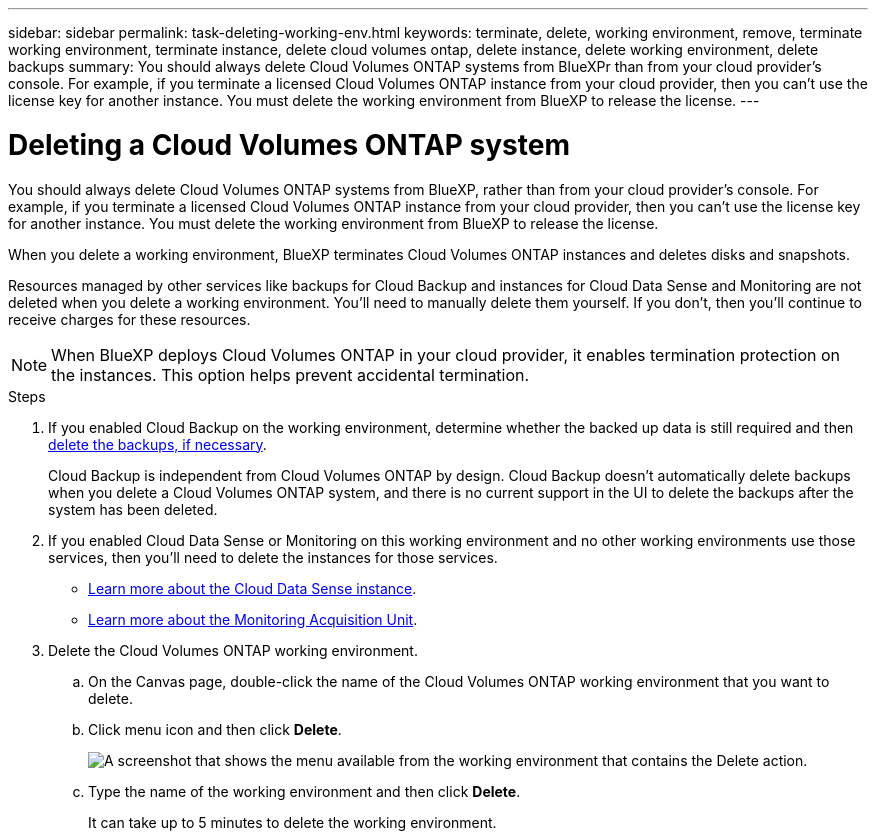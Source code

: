---
sidebar: sidebar
permalink: task-deleting-working-env.html
keywords: terminate, delete, working environment, remove, terminate working environment, terminate instance, delete cloud volumes ontap, delete instance, delete working environment, delete backups
summary: You should always delete Cloud Volumes ONTAP systems from BlueXPr than from your cloud provider's console. For example, if you terminate a licensed Cloud Volumes ONTAP instance from your cloud provider, then you can't use the license key for another instance. You must delete the working environment from BlueXP to release the license.
---

= Deleting a Cloud Volumes ONTAP system
:hardbreaks:
:nofooter:
:icons: font
:linkattrs:
:imagesdir: ./media/

[.lead]
You should always delete Cloud Volumes ONTAP systems from BlueXP, rather than from your cloud provider's console. For example, if you terminate a licensed Cloud Volumes ONTAP instance from your cloud provider, then you can't use the license key for another instance. You must delete the working environment from BlueXP to release the license.

When you delete a working environment, BlueXP terminates Cloud Volumes ONTAP instances and deletes disks and snapshots.

Resources managed by other services like backups for Cloud Backup and instances for Cloud Data Sense and Monitoring are not deleted when you delete a working environment. You'll need to manually delete them yourself. If you don't, then you'll continue to receive charges for these resources.

NOTE: When BlueXP deploys Cloud Volumes ONTAP in your cloud provider, it enables termination protection on the instances. This option helps prevent accidental termination.

.Steps

. If you enabled Cloud Backup on the working environment, determine whether the backed up data is still required and then https://docs.netapp.com/us-en/cloud-manager-backup-restore/task-manage-backups-ontap.html#deleting-backups[delete the backups, if necessary^].
+
Cloud Backup is independent from Cloud Volumes ONTAP by design. Cloud Backup doesn’t automatically delete backups when you delete a Cloud Volumes ONTAP system, and there is no current support in the UI to delete the backups after the system has been deleted.

. If you enabled Cloud Data Sense or Monitoring on this working environment and no other working environments use those services, then you'll need to delete the instances for those services.
+
* https://docs.netapp.com/us-en/cloud-manager-data-sense/concept-cloud-compliance.html#the-cloud-data-sense-instance[Learn more about the Cloud Data Sense instance^].
* https://docs.netapp.com/us-en/cloud-manager-monitoring/concept-monitoring.html#the-acquisition-unit[Learn more about the Monitoring Acquisition Unit^].

. Delete the Cloud Volumes ONTAP working environment.

.. On the Canvas page, double-click the name of the Cloud Volumes ONTAP working environment that you want to delete.

.. Click menu icon and then click *Delete*.
+
image:screenshot_delete_cloud_volumes_ontap.png[A screenshot that shows the menu available from the working environment that contains the Delete action.]

.. Type the name of the working environment and then click *Delete*.
+
It can take up to 5 minutes to delete the working environment.
